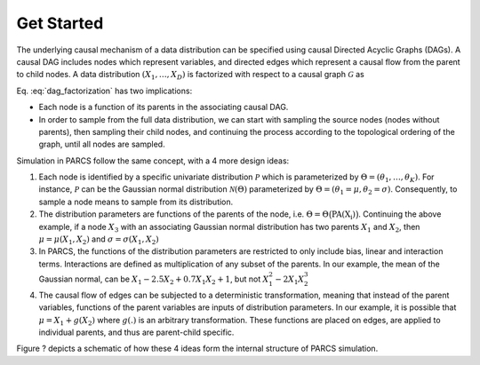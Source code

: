 ===========
Get Started
===========

The underlying causal mechanism of a data distribution can be specified using causal Directed Acyclic Graphs (DAGs). A causal DAG includes nodes which represent variables, and directed edges which represent a causal flow from the parent to child nodes. A data distribution :math:`(X_1, \dots, X_D)` is factorized with respect to a causal graph :math:`\mathcal{G}` as

.. math::
    \begin{align}
    p(X_1, \dots, X_D) = \prod_{d=1}^{D} p(X_d|\text{PA}_{\mathcal{G}}(X_d)).
    \end{align}
    :label: dag_factorization

Eq. :eq:`dag_factorization` has two implications:

* Each node is a function of its parents in the associating causal DAG.
* In order to sample from the full data distribution, we can start with sampling the source nodes (nodes without parents), then sampling their child nodes, and continuing the process according to the topological ordering of the graph, until all nodes are sampled.

Simulation in PARCS follow the same concept, with a 4 more design ideas:

1. Each node is identified by a specific univariate distribution :math:`\mathcal{P}` which is parameterized by :math:`\Theta = (\theta_1, \dots, \theta_K)`. For instance, :math:`\mathcal{P}` can be the Gaussian normal distribution :math:`\mathcal{N}(\Theta)` parameterized by :math:`\Theta = (\theta_1=\mu, \theta_2=\sigma)`. Consequently, to sample a node means to sample from its distribution.
2. The distribution parameters are functions of the parents of the node, i.e. :math:`\Theta = \Theta\big(\text{PA(X_i)}\big)`. Continuing the above example, if a node :math:`X_3` with an associating Gaussian normal distribution has two parents :math:`X_1` and :math:`X_2`, then :math:`\mu = \mu(X_1, X_2)` and :math:`\sigma = \sigma(X_1, X_2)`
3. In PARCS, the functions of the distribution parameters are restricted to only include bias, linear and interaction terms. Interactions are defined as multiplication of any subset of the parents. In our example, the mean of the Gaussian normal, can be :math:`X_1 -2.5X_2 + 0.7X_1X_2 + 1`, but not :math:`X_1^2 - 2X_1X_2^3`
4. The causal flow of edges can be subjected to a deterministic transformation, meaning that instead of the parent variables, functions of the parent variables are inputs of distribution parameters. In our example, it is possible that :math:`\mu = X_1 + g(X_2)` where :math:`g(.)` is an arbitrary transformation. These functions are placed on edges, are applied to individual parents, and thus are parent-child specific.

Figure ? depicts a schematic of how these 4 ideas form the internal structure of PARCS simulation.

